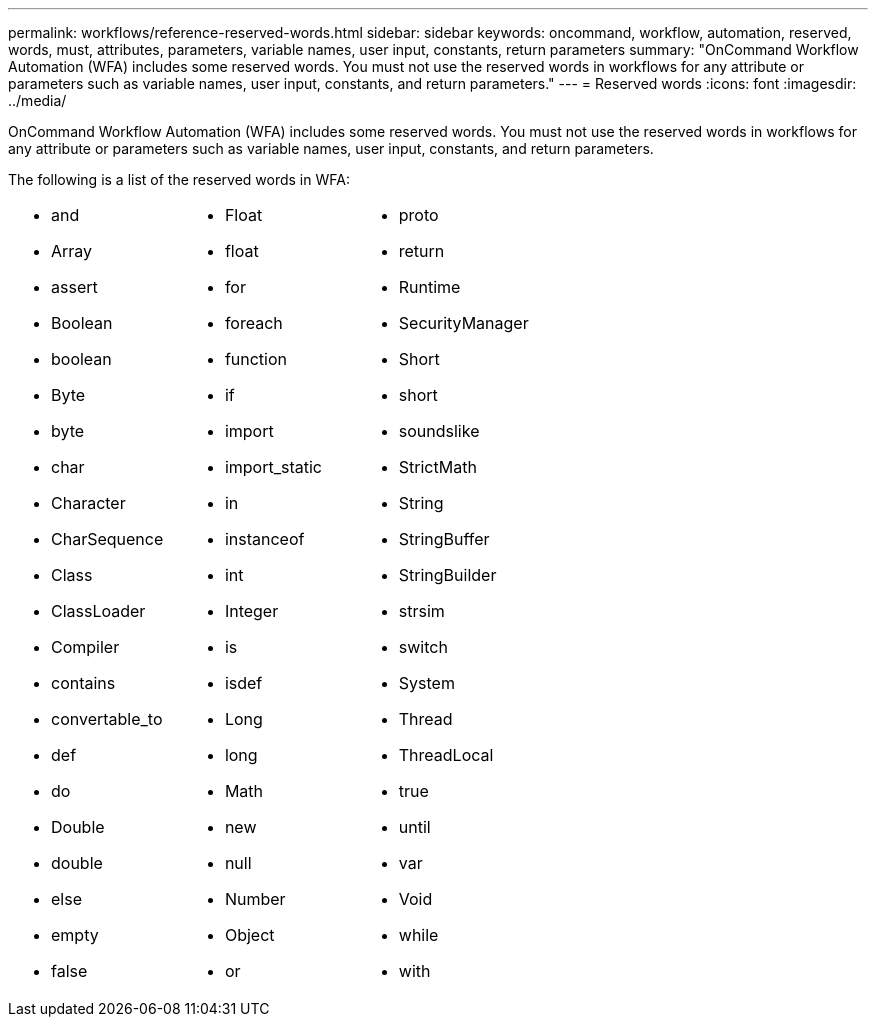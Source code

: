 ---
permalink: workflows/reference-reserved-words.html
sidebar: sidebar
keywords: oncommand, workflow, automation, reserved, words, must, attributes, parameters, variable names, user input, constants, return parameters
summary: "OnCommand Workflow Automation (WFA) includes some reserved words. You must not use the reserved words in workflows for any attribute or parameters such as variable names, user input, constants, and return parameters."
---
= Reserved words
:icons: font
:imagesdir: ../media/

[.lead]
OnCommand Workflow Automation (WFA) includes some reserved words. You must not use the reserved words in workflows for any attribute or parameters such as variable names, user input, constants, and return parameters.

The following is a list of the reserved words in WFA:
[cols="3*"]
|===
a|
* and
* Array
* assert
* Boolean
* boolean
* Byte
* byte
* char
* Character
* CharSequence
* Class
* ClassLoader
* Compiler
* contains
* convertable_to
* def
* do
* Double
* double
* else
* empty
* false

a|

* Float
* float
* for
* foreach
* function
* if
* import
* import_static
* in
* instanceof
* int
* Integer
* is
* isdef
* Long
* long
* Math
* new
* null
* Number
* Object
* or

a|

* proto
* return
* Runtime
* SecurityManager
* Short
* short
* soundslike
* StrictMath
* String
* StringBuffer
* StringBuilder
* strsim
* switch
* System
* Thread
* ThreadLocal
* true
* until
* var
* Void
* while
* with
|===
